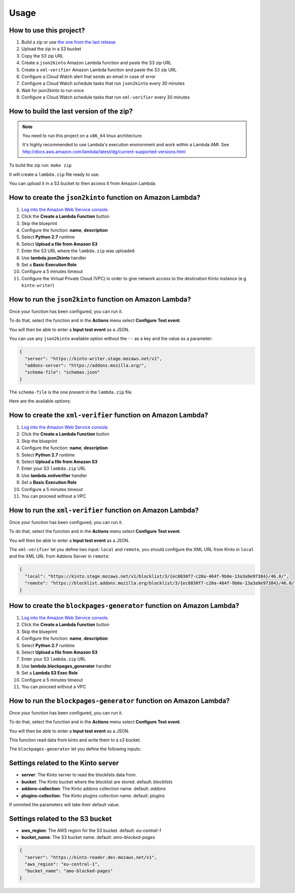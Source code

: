 Usage
=====

How to use this project?
------------------------

1. Build a zip or use `the one from the last release <https://github.com/mozilla-services/amo2kinto-lambda/releases>`_
2. Upload the zip in a S3 bucket
3. Copy the S3 zip URL
4. Create a ``json2kinto`` Amazon Lambda function and paste the S3 zip URL
5. Create a ``xml-verifier`` Amazon Lambda function and paste the S3 zip URL
6. Configure a Cloud Watch alert that sends an email in case of error
7. Configure a Cloud Watch schedule tasks that run ``json2kinto`` every 30 minutes
8. Wait for json2kinto to run once
9. Configure a Cloud Watch schedule tasks that run ``xml-verifier`` every 30 minutes


How to build the last version of the zip?
-----------------------------------------

.. note::
   You need to run this project on a ``x86_64`` linux architecture. 
   
   It's highly recommended to use Lambda's execution environment and work within a Lambda AMI. 
   See http://docs.aws.amazon.com/lambda/latest/dg/current-supported-versions.html


To build the zip run: ``make zip``

It will create a ``lambda.zip`` file ready to use.

You can upload it in a S3 bucket to then access it from Amazon Lambda.


How to create the ``json2kinto`` function on Amazon Lambda?
-----------------------------------------------------------

1. `Log into the Amazon Web Service console. <https://console.aws.amazon.com/lambda/home>`_
2. Click the **Create a Lambda Function** button
3. Skip the blueprint
4. Configure the function: **name**, **description**
5. Select **Python 2.7** runtime
6. Select **Upload a file from Amazon S3**
7. Enter the S3 URL where the ``lambda.zip`` was uploaded
8. Use **lambda.json2kinto** handler
9. Set a **Basic Execution Role**
10. Configure a 5 minutes timeout
11. Configure the Virtual Private Cloud (VPC) in order to give network access to
    the destination Kinto instance (e.g ``kinto-writer``)

.. image:: images/json2kinto-setup.png
    :align: center


How to run the ``json2kinto`` function on Amazon Lambda?
--------------------------------------------------------

Once your function has been configured, you can run it.

To do that, select the function and in the **Actions** menu select
**Configure Test event**.

You will then be able to enter a **Input test event** as a JSON.

.. image:: images/input-test-event-json2kinto.png
    :align: center

You can use any ``json2kinto`` available option without the ``--`` as
a key and the value as a parameter:

.. code-block:: json

    {
      "server": "https://kinto-writer.stage.mozaws.net/v1",
      "addons-server": "https://addons.mozilla.org/",
      "schema-file": "schemas.json"
    }

The ``schema-file`` is the one present in the ``lambda.zip`` file.

Here are the available options:

.. code-block::shell

   usage: json2kinto [-h] [-s SERVER] [-a AUTH] [-v] [-q] [-D] [-S SCHEMA_FILE]
                      [--no-schema] [--certificates-bucket CERTIFICATES_BUCKET]
                      [--certificates-collection CERTIFICATES_COLLECTION]
                      [--gfx-bucket GFX_BUCKET] [--gfx-collection GFX_COLLECTION]
                      [--addons-bucket ADDONS_BUCKET]
                      [--addons-collection ADDONS_COLLECTION]
                      [--plugins-bucket PLUGINS_BUCKET]
                      [--plugins-collection PLUGINS_COLLECTION] [-C] [-G] [-A]
                      [-P] [--addons-server ADDONS_SERVER]

    Import the blocklists from the addons server into Kinto.

    optional arguments:
      -h, --help            show this help message and exit
      -s SERVER, --server SERVER
                            The location of the remote server (with prefix)
      -a AUTH, --auth AUTH  BasicAuth token:my-secret
      -v, --verbose         Show all messages.
      -q, --quiet           Show only critical errors.
      -D, --debug           Show all messages, including debug messages.
      -S SCHEMA_FILE, --schema-file SCHEMA_FILE
                            JSON Schemas file
      --no-schema           Should we handle schemas
      --certificates-bucket CERTIFICATES_BUCKET
                            Bucket name for certificates
      --certificates-collection CERTIFICATES_COLLECTION
                            Collection name for certificates
      --gfx-bucket GFX_BUCKET
                            Bucket name for gfx
      --gfx-collection GFX_COLLECTION
                            Collection name for gfx
      --addons-bucket ADDONS_BUCKET
                            Bucket name for addons
      --addons-collection ADDONS_COLLECTION
                            Collection name for addon
      --plugins-bucket PLUGINS_BUCKET
                            Bucket name for plugins
      --plugins-collection PLUGINS_COLLECTION
                            Collection name for plugin
      -C, --certificates    Only import certificates
      -G, --gfx             Only import GFX drivers
      -A, --addons          Only import addons
      -P, --plugins         Only import plugins
      --addons-server ADDONS_SERVER
                            The addons server to import from



How to create the ``xml-verifier`` function on Amazon Lambda?
-------------------------------------------------------------

1. `Log into the Amazon Web Service console. <https://console.aws.amazon.com/lambda/home>`_
2. Click the **Create a Lambda Function** button
3. Skip the blueprint
4. Configure the function: **name**, **description**
5. Select **Python 2.7** runtime
6. Select **Upload a file from Amazon S3**
7. Enter your S3 ``lambda.zip`` URL
8. Use **lambda.xmlverifier** handler
9. Set a **Basic Execution Role**
10. Configure a 5 minutes timeout
11. You can proceed without a VPC

.. image:: images/xmlverifier-setup.png
    :align: center


How to run the ``xml-verifier`` function on Amazon Lambda?
----------------------------------------------------------

Once your function has been configured, you can run it.

To do that, select the function and in the **Actions** menu select
**Configure Test event**.

You will then be able to enter a **Input test event** as a JSON.

.. image:: images/input-test-event-xmlverifier.png
    :align: center

The ``xml-verifier`` let you define two input: ``local`` and
``remote``, you should configure the XML URL from Kinto in ``local`` and
the XML URL from Addons Server in ``remote``:

.. code-block:: json

    {
      "local": "https://kinto.stage.mozaws.net/v1/blocklist/3/{ec8030f7-c20a-464f-9b0e-13a3a9e97384}/46.0/",
      "remote": "https://blocklist.addons.mozilla.org/blocklist/3/{ec8030f7-c20a-464f-9b0e-13a3a9e97384}/46.0/"
    }

How to create the ``blockpages-generator`` function on Amazon Lambda?
---------------------------------------------------------------------

1. `Log into the Amazon Web Service console. <https://console.aws.amazon.com/lambda/home>`_
2. Click the **Create a Lambda Function** button
3. Skip the blueprint
4. Configure the function: **name**, **description**
5. Select **Python 2.7** runtime
6. Select **Upload a file from Amazon S3**
7. Enter your S3 ``lambda.zip`` URL
8. Use **lambda.blockpages_generator** handler
9. Set a **Lambda S3 Exec Role**
10. Configure a 5 minutes timeout
11. You can proceed without a VPC

.. image:: images/blockpages-generator-setup.png
    :align: center


How to run the ``blockpages-generator`` function on Amazon Lambda?
------------------------------------------------------------------

Once your function has been configured, you can run it.

To do that, select the function and in the **Actions** menu select
**Configure Test event**.

You will then be able to enter a **Input test event** as a JSON.

.. image:: images/blockpages-generator-test-event.png
    :align: center


This function read data from kinto and write them to a s3 bucket.

The ``blockpages-generator`` let you define the following inputs:

Settings related to the Kinto server
------------------------------------

- **server**: The Kinto server to read the blocklists data from.
- **bucket**: The Kinto bucket where the blocklist are stored. default: *blocklists*
- **addons-collection**: The Kinto addons collection name. default: *addons*
- **plugins-collection**: The Kinto plugins collection name. default: *plugins*

If ommited the parameters will take their default value.

Settings related to the S3 bucket
---------------------------------

- **aws_region**: The AWS region for the S3 bucket. default: *eu-central-1*
- **bucket_name**: The S3 bucket name. default: *amo-blocked-pages*

.. code-block:: json

    {
      "server": "https://kinto-reader.dev.mozaws.net/v1",
      "aws_region": "eu-central-1",
      "bucket_name": "amo-blocked-pages"
    }
